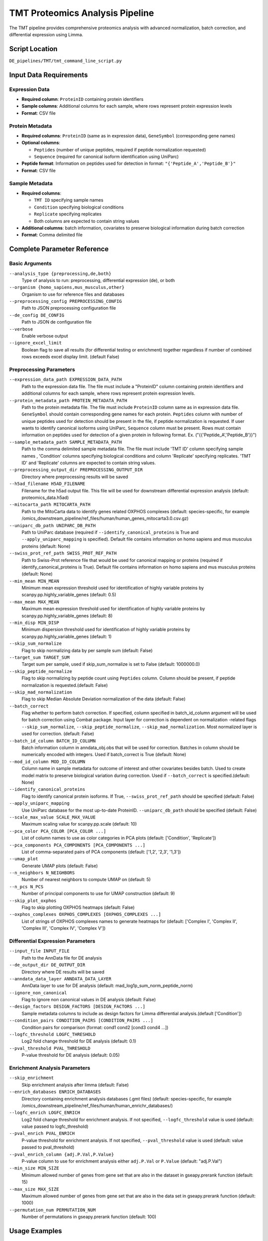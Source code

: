 TMT Proteomics Analysis Pipeline
================================

The TMT pipeline provides comprehensive proteomics analysis with advanced normalization, batch correction, and differential expression using Limma.

Script Location
---------------

``DE_pipelines/TMT/tmt_command_line_script.py``

Input Data Requirements
-----------------------

Expression Data
~~~~~~~~~~~~~~

* **Required column**: ``ProteinID`` containing protein identifiers
* **Sample columns**: Additional columns for each sample, where rows represent protein expression levels
* **Format**: CSV file

Protein Metadata
~~~~~~~~~~~~~~~

* **Required columns**: ``ProteinID`` (same as in expression data), ``GeneSymbol`` (corresponding gene names)
* **Optional columns**: 
  
  * ``Peptides`` (number of unique peptides, required if peptide normalization requested)
  * ``Sequence`` (required for canonical isoform identification using UniParc)
  
* **Peptide format**: Information on peptides used for detection in format: ``"{'Peptide_A','Peptide_B'}"``
* **Format**: CSV file

Sample Metadata
~~~~~~~~~~~~~~

* **Required columns**: 
  
  * ``TMT ID`` specifying sample names
  * ``Condition`` specifying biological conditions
  * ``Replicate`` specifying replicates
  * Both columns are expected to contain string values

* **Additional columns**: batch information, covariates to preserve biological information during batch correction
* **Format**: Comma delimited file

Complete Parameter Reference
----------------------------

Basic Arguments
~~~~~~~~~~~~~~

``--analysis_type {preprocessing,de,both}``
    Type of analysis to run: preprocessing, differential expression (de), or both

``--organism {homo_sapiens,mus_musculus,other}``
    Organism to use for reference files and databases

``--preprocessing_config PREPROCESSING_CONFIG``
    Path to JSON preprocessing configuration file

``--de_config DE_CONFIG``
    Path to JSON de configuration file

``--verbose``
    Enable verbose output

``--ignore_excel_limit``
    Boolean flag to save all results (for differential testing or enrichment) together regardless if number of combined rows exceeds excel display limit. (default False)

Preprocessing Parameters
~~~~~~~~~~~~~~~~~~~~~~~

``--expression_data_path EXPRESSION_DATA_PATH``
    Path to the expression data file. The file must include a "ProteinID" column containing protein identifiers and additional columns for each sample, where rows represent protein expression levels.

``--protein_metadata_path PROTEIN_METADATA_PATH``
    Path to the protein metadata file. The file must include ``ProteinID`` column same as in expression data file. ``GeneSymbol`` should contain corresponding gene names for each protein. ``Peptides`` column with number of unique peptides used for detection should be present in the file, if peptide normalization is requested. If user wants to identify canonical isoforms using UniParc, ``Sequence`` column must be present. Rows must contain information on peptides used for detection of a given protein in following format. Ex. ("{{'Peptide_A','Peptide_B'}}")

``--sample_metadata_path SAMPLE_METADATA_PATH``
    Path to the comma delimited sample metadata file. The file must include 'TMT ID' column specifying sample names , 'Condition' columns specifying biological conditions and column 'Replicate' specifying replicates. 'TMT ID' and 'Replicate' columns are expected to contain string values.

``--preprocessing_output_dir PREPROCESSING_OUTPUT_DIR``
    Directory where preprocessing results will be saved

``--h5ad_filename H5AD_FILENAME``
    Filename for the h5ad output file. This file will be used for downstream differential expression analysis (default: proteomics_data.h5ad)

``--mitocarta_path MITOCARTA_PATH``
    Path to the MitoCarta data to identify genes related OXPHOS complexes (default: species-specific, for example /omics_downstream_pipeline/ref_files/human/human_genes_mitocarta3.0.csv.gz)

``--uniparc_db_path UNIPARC_DB_PATH``
    Path to UniParc database (required if ``--identify_canonical_proteins`` is True and ``--apply_uniparc_mapping`` is specified). Default file contains information on homo sapiens and mus musculus proteins (default: None)

``--swiss_prot_ref_path SWISS_PROT_REF_PATH``
    Path to Swiss-Prot reference file that would be used for canonical mapping or proteins (required if identify_canonical_proteins is True). Default file contains information on homo sapiens and mus musculus proteins (default: None)

``--min_mean MIN_MEAN``
    Minimum mean expression threshold used for identification of highly variable proteins by scanpy.pp.highly_variable_genes (default: 0.5)

``--max_mean MAX_MEAN``
    Maximum mean expression threshold used for identification of highly variable proteins by scanpy.pp.highly_variable_genes (default: 8)

``--min_disp MIN_DISP``
    Minimum dispersion threshold used for identification of highly variable proteins by scanpy.pp.highly_variable_genes (default: 1)

``--skip_sum_normalize``
    Flag to skip normalizing data by per sample sum (default: False)

``--target_sum TARGET_SUM``
    Target sum per sample, used if skip_sum_normalize is set to False (default: 1000000.0)

``--skip_peptide_normalize``
    Flag to skip normalizing by peptide count using ``Peptides`` column. Column should be present, if peptide normalization is requested.(default: False)

``--skip_mad_normalization``
    Flag to skip Median Absolute Deviation normalization of the data (default: False)

``--batch_correct``
    Flag whether to perform batch correction. If specified, column specified in batch_id_column argument will be used for batch correction using Combat package. Input layer for correction is dependent on normalization -related flags ``--skip_sum_normalize``, ``--skip_peptide_normalize``, ``--skip_mad_normalization``. Most normalized layer is used for correction. (default: False)

``--batch_id_column BATCH_ID_COLUMN``
    Batch information column in anndata_obj.obs that will be used for correction. Batches in column should be numerically encoded with integers. Used if batch_correct is True (default: None)

``--mod_id_column MOD_ID_COLUMN``
    Column name in sample metadata for outcome of interest and other covariates besides batch. Used to create model matrix to preserve biological variation during correction. Used if ``--batch_correct`` is specified.(default: None)

``--identify_canonical_proteins``
    Flag to identify canonical protein isoforms. If True, ``--swiss_prot_ref_path`` should be specified (default: False)

``--apply_uniparc_mapping``
    Use UniParc database for the most up-to-date ProteinID. ``--uniparc_db_path`` should be specified (default: False)

``--scale_max_value SCALE_MAX_VALUE``
    Maximum scaling value for scanpy.pp.scale (default: 10)

``--pca_color PCA_COLOR [PCA_COLOR ...]``
    List of column names to use as color categories in PCA plots (default: ['Condition', 'Replicate'])

``--pca_components PCA_COMPONENTS [PCA_COMPONENTS ...]``
    List of comma-separated pairs of PCA components (default: ['1,2', '2,3', '1,3'])

``--umap_plot``
    Generate UMAP plots (default: False)

``--n_neighbors N_NEIGHBORS``
    Number of nearest neighbors to compute UMAP on (default: 5)

``--n_pcs N_PCS``
    Number of principal components to use for UMAP construction (default: 9)

``--skip_plot_oxphos``
    Flag to skip plotting OXPHOS heatmaps (default: False)

``--oxphos_complexes OXPHOS_COMPLEXES [OXPHOS_COMPLEXES ...]``
    List of strings of OXPHOS complexes names to generate heatmaps for (default: ['Complex I', 'Complex II', 'Complex III', 'Complex IV', 'Complex V'])

Differential Expression Parameters
~~~~~~~~~~~~~~~~~~~~~~~~~~~~~~~~~

``--input_file INPUT_FILE``
    Path to the AnnData file for DE analysis

``--de_output_dir DE_OUTPUT_DIR``
    Directory where DE results will be saved

``--anndata_data_layer ANNDATA_DATA_LAYER``
    AnnData layer to use for DE analysis (default: mad_log1p_sum_norm_peptide_norm)

``--ignore_non_canonical``
    Flag to ignore non canonical values in DE analysis (default: False)

``--design_factors DESIGN_FACTORS [DESIGN_FACTORS ...]``
    Sample metadata columns to include as design factors for Limma differential analysis.(default ['Condition'])

``--condition_pairs CONDITION_PAIRS [CONDITION_PAIRS ...]``
    Condition pairs for comparison (format: cond1 cond2 [cond3 cond4 ...])

``--logfc_threshold LOGFC_THRESHOLD``
    Log2 fold change threshold for DE analysis (default: 0.1)

``--pval_threshold PVAL_THRESHOLD``
    P-value threshold for DE analysis (default: 0.05)

Enrichment Analysis Parameters
~~~~~~~~~~~~~~~~~~~~~~~~~~~~~

``--skip_enrichment``
    Skip enrichment analysis after limma (default: False)

``--enrich_databases ENRICH_DATABASES``
    Directory containing enrichment analysis databases (.gmt files) (default: species-specific, for example /omics_downstream_pipeline/ref_files/human/human_enrichr_databases/)

``--logfc_enrich LOGFC_ENRICH``
    Log2 fold change threshold for enrichment analysis. If not specified, ``--logfc_threshold`` value is used (default: value passed to logfc_threshold)

``--pval_enrich PVAL_ENRICH``
    P-value threshold for enrichment analysis. If not specified, ``--pval_threshold`` value is used (default: value passed to pval_threshold)

``--pval_enrich_column {adj.P.Val,P.Value}``
    P-value column to use for enrichment analysis either ``adj.P.Val`` or ``P.Value`` (default: "adj.P.Val")

``--min_size MIN_SIZE``
    Minimum allowed number of genes from gene set that are also in the dataset in gseapy.prerank function (default: 15)

``--max_size MAX_SIZE``
    Maximum allowed number of genes from gene set that are also in the data set in gseapy.prerank function (default: 1000)

``--permutation_num PERMUTATION_NUM``
    Number of permutations in gseapy.prerank function (default: 100)

Usage Examples
--------------

Complete Analysis with Batch Correction
~~~~~~~~~~~~~~~~~~~~~~~~~~~~~~~~~~~~~~~

.. code-block:: bash

    python DE_pipelines/TMT/tmt_command_line_script.py \
        --analysis_type both \
        --organism homo_sapiens \
        --expression_data_path data/protein_expression.csv \
        --protein_metadata_path data/protein_metadata.csv \
        --sample_metadata_path data/sample_metadata.csv \
        --preprocessing_output_dir results/preprocessing/ \
        --de_output_dir results/de_analysis/ \
        --condition_pairs control treatment \
        --batch_correct \
        --batch_id_column Batch \
        --mod_id_column Condition \
        --verbose

Preprocessing with Canonical Protein Mapping
~~~~~~~~~~~~~~~~~~~~~~~~~~~~~~~~~~~~~~~~~~~~

.. code-block:: bash

    python DE_pipelines/TMT/tmt_command_line_script.py \
        --analysis_type preprocessing \
        --organism homo_sapiens \
        --expression_data_path data/protein_expression.csv \
        --protein_metadata_path data/protein_metadata.csv \
        --sample_metadata_path data/sample_metadata.csv \
        --preprocessing_output_dir results/preprocessing/ \
        --identify_canonical_proteins \
        --swiss_prot_ref_path ref_files/swiss_prot.txt \
        --apply_uniparc_mapping \
        --uniparc_db_path ref_files/uniparc.db

Differential Expression Only
~~~~~~~~~~~~~~~~~~~~~~~~~~~

.. code-block:: bash

    python DE_pipelines/TMT/tmt_command_line_script.py \
        --analysis_type de \
        --input_file results/preprocessing/proteomics_data.h5ad \
        --de_output_dir results/de_analysis/ \
        --condition_pairs control treatment \
        --anndata_data_layer mad_log1p_sum_norm_peptide_norm \
        --ignore_non_canonical \
        --logfc_threshold 0.2 \
        --pval_threshold 0.01

Multiple Organisms Support
~~~~~~~~~~~~~~~~~~~~~~~~~

.. code-block:: bash

    # For mouse data
    python DE_pipelines/TMT/tmt_command_line_script.py \
        --analysis_type both \
        --organism mus_musculus \
        --expression_data_path data/mouse_protein_expression.csv \
        --protein_metadata_path data/mouse_protein_metadata.csv \
        --sample_metadata_path data/mouse_sample_metadata.csv \
        --preprocessing_output_dir results/mouse_preprocessing/ \
        --de_output_dir results/mouse_de_analysis/ \
        --condition_pairs wildtype knockout

Advanced Normalization Options
~~~~~~~~~~~~~~~~~~~~~~~~~~~~~~

.. code-block:: bash

    # Skip specific normalization steps
    python DE_pipelines/TMT/tmt_command_line_script.py \
        --analysis_type preprocessing \
        --organism homo_sapiens \
        --expression_data_path data/protein_expression.csv \
        --protein_metadata_path data/protein_metadata.csv \
        --sample_metadata_path data/sample_metadata.csv \
        --preprocessing_output_dir results/preprocessing/ \
        --skip_sum_normalize \
        --skip_peptide_normalize \
        --target_sum 500000 \
        --umap_plot \
        --n_neighbors 10

Custom Configuration with JSON
~~~~~~~~~~~~~~~~~~~~~~~~~~~~~~

.. code-block:: bash

    python DE_pipelines/TMT/tmt_command_line_script.py \
        --analysis_type both \
        --preprocessing_config config/tmt_preprocessing_config.json \
        --de_config config/tmt_de_config.json \
        --verbose

Excel Output Control
~~~~~~~~~~~~~~~~~~~

.. code-block:: bash

    # Handle large result sets that exceed Excel limits
    python DE_pipelines/TMT/tmt_command_line_script.py \
        --analysis_type both \
        --organism homo_sapiens \
        --expression_data_path data/protein_expression.csv \
        --protein_metadata_path data/protein_metadata.csv \
        --sample_metadata_path data/sample_metadata.csv \
        --preprocessing_output_dir results/preprocessing/ \
        --de_output_dir results/de_analysis/ \
        --condition_pairs control treatment \
        --ignore_excel_limit \
        --skip_plot_oxphos \
        --verbose